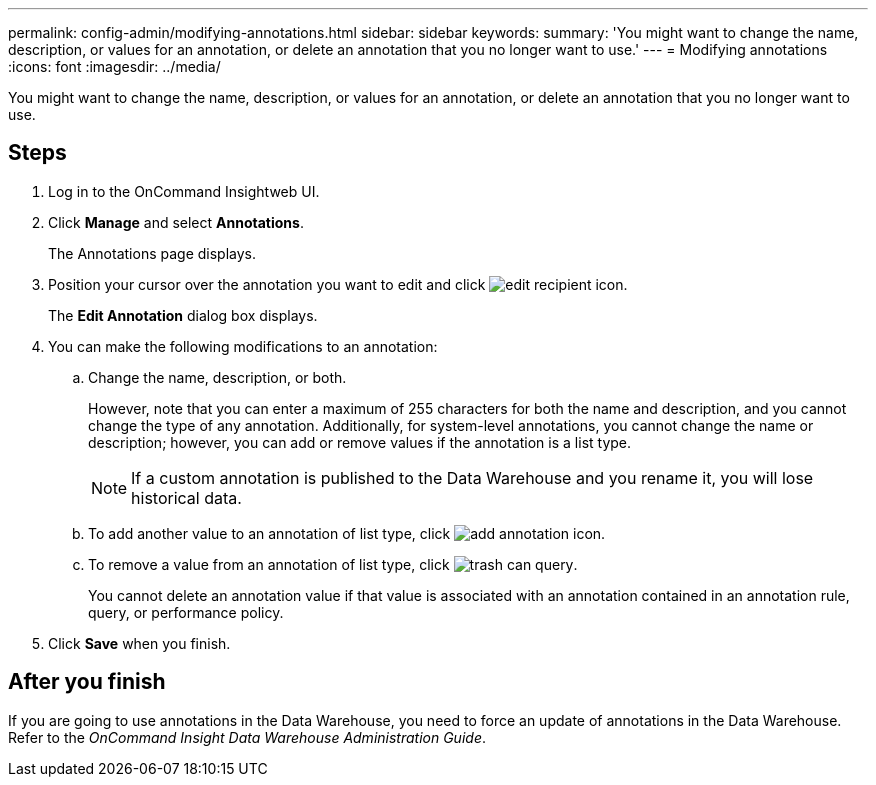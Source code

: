 ---
permalink: config-admin/modifying-annotations.html
sidebar: sidebar
keywords: 
summary: 'You might want to change the name, description, or values for an annotation, or delete an annotation that you no longer want to use.'
---
= Modifying annotations
:icons: font
:imagesdir: ../media/

[.lead]
You might want to change the name, description, or values for an annotation, or delete an annotation that you no longer want to use.

== Steps

. Log in to the OnCommand Insightweb UI.
. Click *Manage* and select *Annotations*.
+
The Annotations page displays.

. Position your cursor over the annotation you want to edit and click image:../media/edit-recipient-icon.gif[].
+
The *Edit Annotation* dialog box displays.

. You can make the following modifications to an annotation:
 .. Change the name, description, or both.
+
However, note that you can enter a maximum of 255 characters for both the name and description, and you cannot change the type of any annotation. Additionally, for system-level annotations, you cannot change the name or description; however, you can add or remove values if the annotation is a list type.
+
[NOTE]
====
If a custom annotation is published to the Data Warehouse and you rename it, you will lose historical data.
====

 .. To add another value to an annotation of list type, click image:../media/add-annotation-icon.gif[].
 .. To remove a value from an annotation of list type, click image:../media/trash-can-query.gif[].
+
You cannot delete an annotation value if that value is associated with an annotation contained in an annotation rule, query, or performance policy.
. Click *Save* when you finish.

== After you finish

If you are going to use annotations in the Data Warehouse, you need to force an update of annotations in the Data Warehouse. Refer to the _OnCommand Insight Data Warehouse Administration Guide_.
